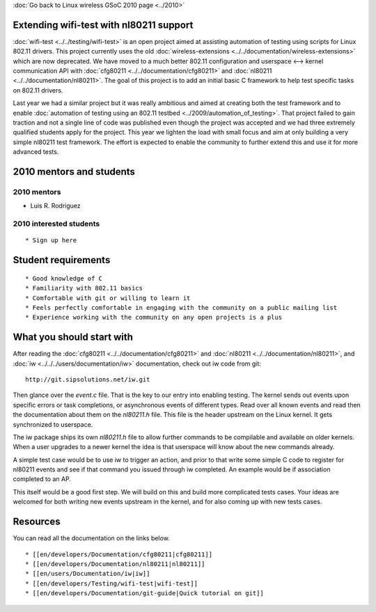 :doc:`Go back to Linux wireless GSoC 2010 page <../2010>`

Extending wifi-test with nl80211 support
----------------------------------------

:doc:`wifi-test <../../testing/wifi-test>` is an open project aimed at assisting automation of testing using scripts for Linux 802.11 drivers. This project currently uses the old :doc:`wireless-extensions <../../documentation/wireless-extensions>` which are now deprecated. We have moved to a much better 802.11 configuration and userspace <--> kernel communication API with :doc:`cfg80211 <../../documentation/cfg80211>` and :doc:`nl80211 <../../documentation/nl80211>`. The goal of this project is to add an initial basic C framework to help test specific tasks on 802.11 drivers.

Last year we had a similar project but it was really ambitious and aimed at creating both the test framework and to enable :doc:`automation of testing using an 802.11 testbed <../2009/automation_of_testing>`. That project failed to gain traction and not a single line of code was published even though the project was accepted and we had three extremely qualified students apply for the project. This year we lighten the load with small focus and aim at only building a very simple nl80211 test framework. The effort is expected to enable the community to further extend this and use it for more advanced tests.

2010 mentors and students
-------------------------

2010 mentors
~~~~~~~~~~~~

-  Luis R. Rodriguez

2010 interested students
~~~~~~~~~~~~~~~~~~~~~~~~

::

     * Sign up here 

Student requirements
--------------------

::

       * Good knowledge of C 
       * Familiarity with 802.11 basics 
       * Comfortable with git or willing to learn it 
       * Feels perfectly comfortable in engaging with the community on a public mailing list 
       * Experience working with the community on any open projects is a plus 

What you should start with
--------------------------

After reading the :doc:`cfg80211 <../../documentation/cfg80211>` and :doc:`nl80211 <../../documentation/nl80211>`, and :doc:`iw <../../../users/documentation/iw>` documentation, check out iw code from git:

::

   http://git.sipsolutions.net/iw.git

Then glance over the *event.c* file. That is the key to our entry into enabling testing. The kernel sends out events upon specific errors or task completions, or asynchronous events of different types. Read over all known events and read then the documentation about them on the *nl80211.h* file. This file is the header upstream on the Linux kernel. It gets synchronized to userspace.

The iw package ships its own *nl80211.h* file to allow further commands to be compilable and available on older kernels. When a user upgrades to a newer kernel the idea is that userspace will know about the new commands already.

A simple test case would be to use iw to trigger an action, and prior to that write some simple C code to register for nl80211 events and see if that command you issued through iw completed. An example would be if association completed to an AP.

This itself would be a good first step. We will build on this and build more complicated tests cases. Your ideas are welcomed for both writing new events upstream in the kernel, and for also coming up with new tests cases.

Resources
---------

You can read all the documentation on the links below.

::

         * [[en/developers/Documentation/cfg80211|cfg80211]] 
         * [[en/developers/Documentation/nl80211|nl80211]] 
         * [[en/users/Documentation/iw|iw]] 
         * [[en/developers/Testing/wifi-test|wifi-test]] 
         * [[en/developers/Documentation/git-guide|Quick tutorial on git]] 

